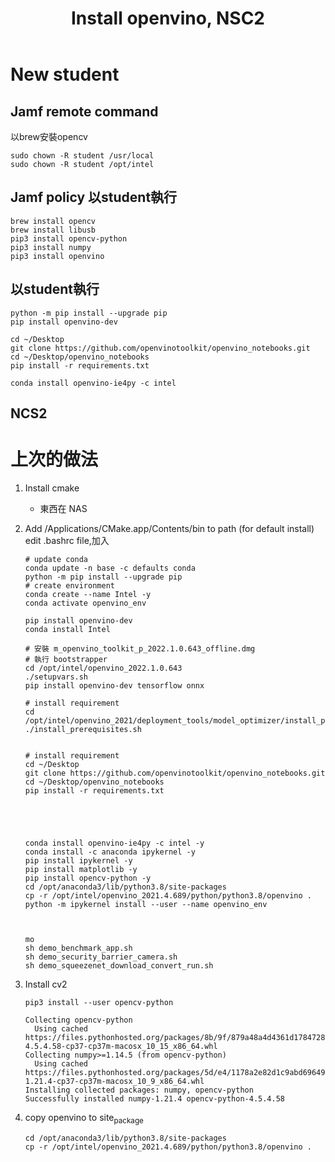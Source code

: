 #+TITLE: Install openvino, NSC2

* New student
** Jamf remote command
以brew安裝opencv
#+begin_src shell -r -n :results output :exports both
sudo chown -R student /usr/local
sudo chown -R student /opt/intel
#+end_src
** Jamf policy 以student執行
#+begin_src shell -r -n :results output :exports both
brew install opencv
brew install libusb
pip3 install opencv-python
pip3 install numpy
pip3 install openvino
#+end_src
** 以student執行
#+begin_src shell -r -n :results output :exports both
python -m pip install --upgrade pip
pip install openvino-dev

cd ~/Desktop
git clone https://github.com/openvinotoolkit/openvino_notebooks.git
cd ~/Desktop/openvino_notebooks
pip install -r requirements.txt

conda install openvino-ie4py -c intel
#+end_src
** NCS2

* 上次的做法
1. Install cmake
   - 東西在 NAS
2. Add /Applications/CMake.app/Contents/bin to path (for default install)
   edit .bashrc file,加入
   #+begin_src shell -r -n :source /opt/anaconda3/etc/profile.d/conda.sh
# update conda
conda update -n base -c defaults conda
python -m pip install --upgrade pip
# create environment
conda create --name Intel -y
conda activate openvino_env

pip install openvino-dev
conda install Intel

# 安裝 m_openvino_toolkit_p_2022.1.0.643_offline.dmg
# 執行 bootstrapper
cd /opt/intel/openvino_2022.1.0.643
./setupvars.sh
pip install openvino-dev tensorflow onnx

# install requirement
cd /opt/intel/openvino_2021/deployment_tools/model_optimizer/install_prerequisites
./install_prerequisites.sh


# install requirement
cd ~/Desktop
git clone https://github.com/openvinotoolkit/openvino_notebooks.git
cd ~/Desktop/openvino_notebooks
pip install -r requirements.txt





conda install openvino-ie4py -c intel -y
conda install -c anaconda ipykernel -y
pip install ipykernel -y
pip install matplotlib -y
pip install opencv-python -y
cd /opt/anaconda3/lib/python3.8/site-packages
cp -r /opt/intel/openvino_2021.4.689/python/python3.8/openvino .
python -m ipykernel install --user --name openvino_env



mo
sh demo_benchmark_app.sh
sh demo_security_barrier_camera.sh
sh demo_squeezenet_download_convert_run.sh
#+end_src

#+RESULTS:

8. Install cv2
   #+begin_src shell -r -n :results output :exports both
pip3 install --user opencv-python
   #+end_src

   #+RESULTS:
   : Collecting opencv-python
   :   Using cached https://files.pythonhosted.org/packages/8b/9f/879a48a4d4361d1784728be8543f5c8b2b681db500c9e6854f0654645c3d/opencv_python-4.5.4.58-cp37-cp37m-macosx_10_15_x86_64.whl
   : Collecting numpy>=1.14.5 (from opencv-python)
   :   Using cached https://files.pythonhosted.org/packages/5d/e4/1178a2e82d1c9abd696496d4f0fc2d09e346b43101829e08eb3ee558fd5d/numpy-1.21.4-cp37-cp37m-macosx_10_9_x86_64.whl
   : Installing collected packages: numpy, opencv-python
   : Successfully installed numpy-1.21.4 opencv-python-4.5.4.58

9. copy openvino to site_package
   #+begin_src shell -r -n :results output :exports both
cd /opt/anaconda3/lib/python3.8/site-packages
cp -r /opt/intel/openvino_2021.4.689/python/python3.8/openvino .
   #+end_src

   #+RESULTS:
